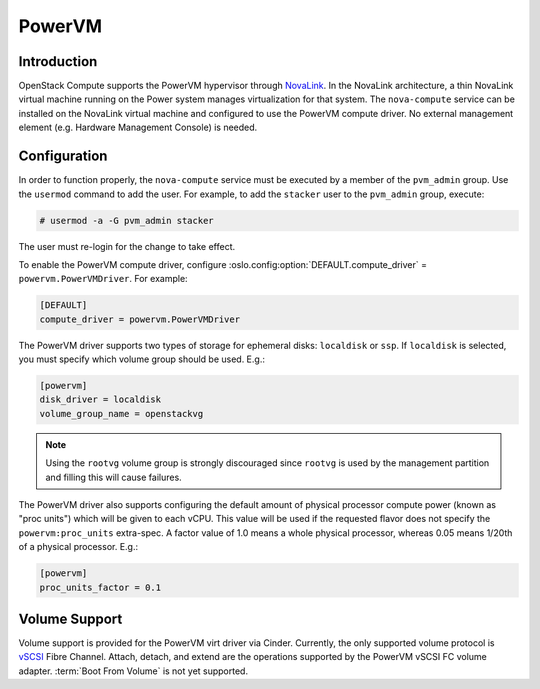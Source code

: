 =======
PowerVM
=======

Introduction
------------

OpenStack Compute supports the PowerVM hypervisor through `NovaLink`_. In the
NovaLink architecture, a thin NovaLink virtual machine running on the Power
system manages virtualization for that system. The ``nova-compute`` service
can be installed on the NovaLink virtual machine and configured to use the
PowerVM compute driver. No external management element (e.g. Hardware
Management Console) is needed.

.. _NovaLink: https://www.ibm.com/support/knowledgecenter/en/POWER8/p8eig/p8eig_kickoff.htm


Configuration
-------------

In order to function properly, the ``nova-compute`` service must be executed
by a member of the ``pvm_admin`` group. Use the ``usermod`` command to add the
user. For example, to add the ``stacker`` user to the ``pvm_admin`` group, execute:

.. code-block:: console

   # usermod -a -G pvm_admin stacker

The user must re-login for the change to take effect.

To enable the PowerVM compute driver, configure
:oslo.config:option:`DEFAULT.compute_driver` = ``powervm.PowerVMDriver``. For
example:

.. code-block:: ini

   [DEFAULT]
   compute_driver = powervm.PowerVMDriver

The PowerVM driver supports two types of storage for ephemeral disks:
``localdisk`` or ``ssp``. If ``localdisk`` is selected, you must specify which
volume group should be used.  E.g.:

.. code-block:: ini

   [powervm]
   disk_driver = localdisk
   volume_group_name = openstackvg

.. note::

   Using the ``rootvg`` volume group is strongly discouraged since ``rootvg``
   is used by the management partition and filling this will cause failures.

The PowerVM driver also supports configuring the default amount of physical
processor compute power (known as "proc units") which will be given to each
vCPU. This value will be used if the requested flavor does not specify the
``powervm:proc_units`` extra-spec. A factor value of 1.0 means a whole physical
processor, whereas 0.05 means 1/20th of a physical processor. E.g.:

.. code-block:: ini

   [powervm]
   proc_units_factor = 0.1


Volume Support
--------------

Volume support is provided for the PowerVM virt driver via Cinder. Currently,
the only supported volume protocol is `vSCSI`__ Fibre Channel. Attach, detach,
and extend are the operations supported by the PowerVM vSCSI FC volume adapter.
:term:`Boot From Volume` is not yet supported.

.. __: https://www.ibm.com/support/knowledgecenter/en/POWER8/p8hat/p8hat_virtualscsi.htm
